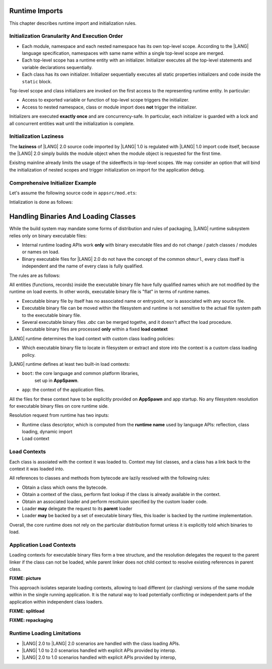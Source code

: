 ..
    Copyright (c) 2021-2024 Huawei Device Co., Ltd.
    Licensed under the Apache License, Version 2.0 (the "License");
    you may not use this file except in compliance with the License.
    You may obtain a copy of the License at
    http://www.apache.org/licenses/LICENSE-2.0
    Unless required by applicable law or agreed to in writing, software
    distributed under the License is distributed on an "AS IS" BASIS,
    WITHOUT WARRANTIES OR CONDITIONS OF ANY KIND, either express or implied.
    See the License for the specific language governing permissions and
    limitations under the License.

.. _Runtime Imports:

Runtime Imports
###############

This chapter describes runtime import and initialization rules.

.. _Initialization Granularity And Execution Order:

Initialization Granularity And Execution Order
==============================================

- Each module, namespace and each nested namespace has its own top-level scope.
  According to the |LANG| language specification, namespaces with same name
  within a single top-level scope are merged.

- Each top-level scope has a runtime entity with an initializer. Initializer
  executes all the top-level statements and variable declarations sequentially.

- Each class has its own initializer. Initializer sequentially executes all
  static properties initializers and code inside the ``static`` block.

Top-level scope and class initializers are invoked on the first access to the
representing runtime entity. In particular:

- Access to exported variable or function of top-level scope triggers the
  initializer.

- Access to nested namespace, class or module import does **not** trigger the
  initializer.

Initializers are executed **exactly once** and are concurrency-safe. In
particular, each initializer is guarded with a lock and all concurrent entities
wait until the initialization is complete.

.. _Initialization Laziness:

Initialization Laziness
=======================

The **laziness** of |LANG| 2.0 source code imported by |LANG| 1.0 is regulated
with |LANG| 1.0 import code itself, because the |LANG| 2.0 simply builds the
module object when the module object is requested for the first time.

Exisitng mainline already limits the usage of the sideeffects in top-level
scopes. We may consider an option that will bind the initialization of nested
scopes and trigger initialization on import for the application debug.

.. _Comprehensive Initializer Example:

Comprehensive Initializer Example
=================================

Let's assume the following source code in ``appsrc/mod.ets``:

.. code-block:: typescript
    :linenos:

    export function foo() {
        return new F()
    }
    export let x001 = foo()
    export let x002 = foo()

    export namespace NS {
        let x1 = foo()
    }
    export namespace NS {
        class C {
            static x2 = foo()
        }
    }

    export class C {
        static x3 = foo()
    }

Intialization is done as follows:

.. code-block:: typescript
    :linenos:

    import {A, foo} from "module1" // no sideeffects

    foo()  // call to function "foo" from "module1" toplevel triggers "module1.GLOBAL"
           // at this point "module1.A" is not affected
    A.prop // access to static property of A triggers "module1.A"

    // call to this function triggers the surrounding toplevel scope intializer
    export function bar() {}

    // instantiation "new A()" DOES NOT trigger
    // the surrounding toplevel scope initializer
    export class A { }

.. _Handling Binaries And Loading Classes:

Handling Binaries And Loading Classes
#####################################

While the build system may mandate some forms of distribution and rules of
packaging, |LANG| runtime subsystem relies only on binary executable files:

- Internal runtime loading APIs work **only** with binary executable files
  and do not change / patch classes / modules or names on load.
- Binary executable files for |LANG| 2.0 do not have the concept of the common
  ``ohmurl``, every class itself is independent and the name of every class is
  fully qualified.

The rules are as follows:

All entities (functions, records) inside the executable binary file have fully
qualified names which are not modified by the runtime on load events. In other
words, executable binary file is "flat" in terms of runtime names.

- Executable binary file by itself has no associated name or entrypoint,
  nor is associated with any source file.

- Executable binary file can be moved within the filesystem and runtime is not
  sensitive to the actual file system path to the executable binary file.

- Several executable binary files *.abc* can be merged togethe, and it doesn't
  affect the load procedure.

- Executable binary files are processed **only** within a fixed **load context**

|LANG| runtime determines the load context with custom class loading policies:

- Which executable binary file to locate in filesystem or extract and store
  into the context is a custom class loading policy.

|LANG| runtime defines at least two built-in load contexts:

- ``boot``: the core language and common platform libraries,
    set up in **AppSpawn**.

- ``app``: the context of the application files.

All the files for these context have to be explicitly provided on **AppSpawn**
and app startup. No any filesystem resolution for executable binary files on
core runtime side.

.. code-block:: typescript
    :linenos:

    // standard library
    abstract class RuntimeLinker {
        final native findLoadedClass(clsName: string): Class | null
        loadClass(name: string, init: boolean = false): Class
        abstract findAndLoadClass(name: string, init: boolean): Class | null
    }

    function getBootRuntimeLinker(): BootRuntimeLinker

    final class BootRuntimeLinker extends RuntimeLinker {
        private constructor()
        native override findAndLoadClass(clsName: string, init: boolean): Class | null

        static instance: BootRuntimeLinker
    }

    // runtime-specific API:
    final class ABCFile {
        private constructor()
        static native loadAbcFile(runtimeLinker: RuntimeLinker, path: string): AbcFile
        native loadClass(runtimeLinker: RuntimeLinker, clsName: string, init: boolean): Class | null
        native getFilename(): string
    }

    // platform API
    class AbcRuntimeLinker extends RuntimeLinker {
        constructor(parentLinker: RuntimeLinker | null, paths: string[])
        addAbcFiles(paths: string[]): void
        override findAndLoadClass(clsName: string, init: boolean): Class | null

        parentLinker: RuntimeLinker
        abcFiles: ABCFile[] // formed from the `paths` list and define the load order
    }

    // platform API
    export class MemoryRuntimeLinker extends AbcRuntimeLinker {
        constructor(parentLinker: RuntimeLinker | undefined, rawAbcFiles: Array<FixedArray<byte>>)
    }

.. code-block:: typescript
    :linenos:

    /*
     * appspawn code, pre-fork, created in runtime from bootload files
     * specified by appspawn: ["stdlib.abc", "ohosapi.abc", "arkui.abc"]
     */
    let boot = getBootRuntimeLinker()

    /*
     * appspawn code, post-fork, create a new 'app' context RuntimeLinker
     * specifing all the files that are in intial ability har
     */
    let app = new AbcRuntimeLinker(boot, ["app.abc"])

    /* load a feature dynamically */
    app.addAbcFiles(["feature.abc"])

    /* load an isolated resource */
    let isolated = new AbcRuntimeLinker(boot, ["dynamics.abc"])

    /* native function to read binary files */
    native function loadRawFiles() : Array<FixedArray<byte>>

    /* load abc file from binary */
    let memLinker = new MemoryRuntimeLinker(boot, loadRawFiles());

Resolution request from runtime has two inputs:

- Runtime class descriptor, which is computed from the **runtime name** used by
  language APIs: reflection, class loading, dynamic import
- Load context

.. _Load Contexts:

Load Contexts
=============

Each class is assoiated with the context it was loaded to. Context may list
classes, and a class has a link back to the context it was loaded into.

All references to classes and methods from bytecode are lazily resolved with
the following rules:

- Obtain a class which owns the bytecode.

- Obtain a context of the class, perform fast lookup if the class is already
  available in the context.

- Obtain an associated loader and perform resoltuion specified by the custom
  loader code.

- Loader **may** delegate the request to its **parent** loader

- Loader **may** be backed by a set of executable binary files, this loader is
  backed by the runtime implementation.

Overall, the core runtime does not rely on the particular distribution format
unless it is explicitly told which binaries to load.

.. _Application Load Contexts:

Application Load Contexts
=========================

Loading contexts for executable binary files form a tree structure, and the
resolution delegates the request to the parent linker if the class can not be
loaded, while parent linker does not child context to resolve existing
references in parent class.

**FIXME: picture**

This approach isolates separate loading contexts, allowing to load different
(or clashing) versions of the same module within in the single running
application. It is the natural way to load potentially conflicting or
independent parts of the application within independent class loaders.

**FIXME: splitload**

**FIXME: repackaging**

.. _Runtime Loading Limitations:

Runtime Loading Limitations
===========================

- |LANG| 2.0 to |LANG| 2.0 scenarios are handled with the class loading APIs.

- |LANG| 1.0 to 2.0 scenarios handled with explicit APIs provided by interop.

- |LANG| 2.0 to 1.0 scenarios handled with explicit APIs provided by interop,

